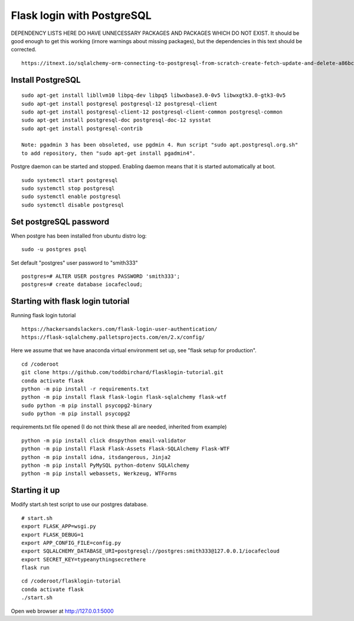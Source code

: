Flask login with PostgreSQL
============================

DEPENDENCY LISTS HERE DO HAVE UNNECESSARY PACKAGES AND PACKAGES WHICH DO NOT EXIST.
It should be good enough to get this working (irnore warnings about missing packages),
but the dependencies in this text should be corrected.

::

   https://itnext.io/sqlalchemy-orm-connecting-to-postgresql-from-scratch-create-fetch-update-and-delete-a86bc81333dc

Install PostgreSQL
*******************

::

   sudo apt-get install libllvm10 libpq-dev libpq5 libwxbase3.0-0v5 libwxgtk3.0-gtk3-0v5
   sudo apt-get install postgresql postgresql-12 postgresql-client
   sudo apt-get install postgresql-client-12 postgresql-client-common postgresql-common
   sudo apt-get install postgresql-doc postgresql-doc-12 sysstat
   sudo apt-get install postgresql-contrib
   
   Note: pgadmin 3 has been obsoleted, use pgdmin 4. Run script "sudo apt.postgresql.org.sh"
   to add repository, then "sudo apt-get install pgadmin4".

Postgre daemon can be started and stopped. Enabling daemon means that it is started
automatically at boot. 
   
::   

   sudo systemctl start postgresql
   sudo systemctl stop postgresql
   sudo systemctl enable postgresql
   sudo systemctl disable postgresql


Set postgreSQL password
*******************************************
When postgre has been installed fron ubuntu distro log:

::

   sudo -u postgres psql 

Set default "postgres" user password to "smith333"
   
::   

   postgres=# ALTER USER postgres PASSWORD 'smith333';
   postgres=# create database iocafecloud;

Starting with flask login tutorial
***********************************
Running flask login tutorial

::

   https://hackersandslackers.com/flask-login-user-authentication/
   https://flask-sqlalchemy.palletsprojects.com/en/2.x/config/

Here we assume that we have anaconda virtual environment set up, see "flask setup 
for production".

::

   cd /coderoot
   git clone https://github.com/toddbirchard/flasklogin-tutorial.git
   conda activate flask
   python -m pip install -r requirements.txt
   python -m pip install flask flask-login flask-sqlalchemy flask-wtf
   sudo python -m pip install psycopg2-binary
   sudo python -m pip install psycopg2

requirements.txt file opened (I do not think these all are needed, inherited from example)

::

   python -m pip install click dnspython email-validator 
   python -m pip install Flask Flask-Assets Flask-SQLAlchemy Flask-WTF
   python -m pip install idna, itsdangerous, Jinja2
   python -m pip install PyMySQL python-dotenv SQLAlchemy
   python -m pip install webassets, Werkzeug, WTForms



Starting it up
***************
Modify start.sh test script to use our postgres database.

::

   # start.sh
   export FLASK_APP=wsgi.py
   export FLASK_DEBUG=1
   export APP_CONFIG_FILE=config.py
   export SQLALCHEMY_DATABASE_URI=postgresql://postgres:smith333@127.0.0.1/iocafecloud
   export SECRET_KEY=typeanythingsecrethere
   flask run
   
   
::

   cd /coderoot/flasklogin-tutorial
   conda activate flask
   ./start.sh
   
Open web browser at http://127.0.0.1:5000   
